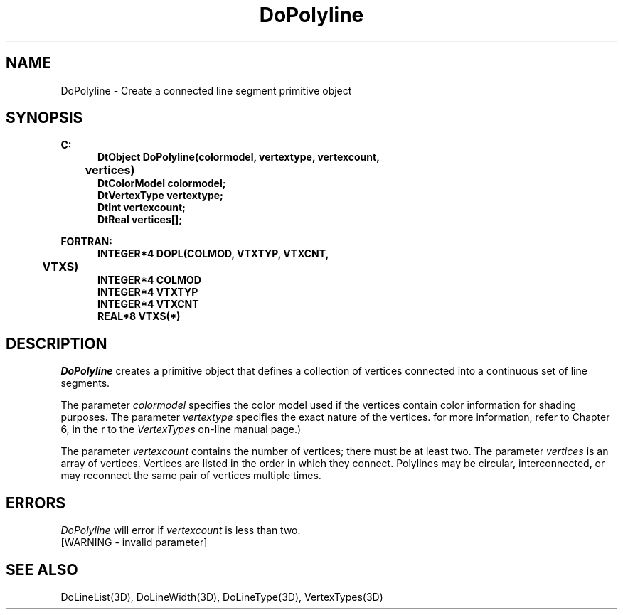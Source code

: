 .\"#ident "%W% %G%"
.\"
.\" # Copyright (C) 1994 Kubota Graphics Corp.
.\" # 
.\" # Permission to use, copy, modify, and distribute this material for
.\" # any purpose and without fee is hereby granted, provided that the
.\" # above copyright notice and this permission notice appear in all
.\" # copies, and that the name of Kubota Graphics not be used in
.\" # advertising or publicity pertaining to this material.  Kubota
.\" # Graphics Corporation MAKES NO REPRESENTATIONS ABOUT THE ACCURACY
.\" # OR SUITABILITY OF THIS MATERIAL FOR ANY PURPOSE.  IT IS PROVIDED
.\" # "AS IS", WITHOUT ANY EXPRESS OR IMPLIED WARRANTIES, INCLUDING THE
.\" # IMPLIED WARRANTIES OF MERCHANTABILITY AND FITNESS FOR A PARTICULAR
.\" # PURPOSE AND KUBOTA GRAPHICS CORPORATION DISCLAIMS ALL WARRANTIES,
.\" # EXPRESS OR IMPLIED.
.\"
.TH DoPolyline 3D  "Dore"
.SH NAME
DoPolyline  \- Create a connected line segment primitive object
.BP
.SH SYNOPSIS
.nf
.ft 3
C:
.in  +.5i
DtObject DoPolyline(colormodel, vertextype, vertexcount, 
	vertices)
DtColorModel colormodel;
DtVertexType vertextype;
DtInt vertexcount;
DtReal vertices[\|];
.sp
.in -.5i
FORTRAN:
.in +.5i
INTEGER*4 DOPL(COLMOD, VTXTYP, VTXCNT, 
	VTXS)
INTEGER*4 COLMOD
INTEGER*4 VTXTYP
INTEGER*4 VTXCNT
REAL*8 VTXS(*)
.in -.5i
.fi
.SH DESCRIPTION
.IX DOPL
.IX DoPolyline
.I DoPolyline
creates a primitive object that defines a collection of vertices
connected into a continuous set of line segments.
.PP
The parameter \f2colormodel\fP specifies the color model used if the vertices
contain color information for shading purposes.
The parameter \f2vertextype\fP specifies the exact nature of the vertices.
for more information, refer to Chapter 6, \f2\Dore Vertex Types\fP,
in the \f2\Dore Reference Manual\fP or to the \f2VertexTypes\fP 
on-line manual page.)
.PP
The parameter \f2vertexcount\fP contains the number of vertices; there must be
at least two.  The parameter \f2vertices\fP is an array of
vertices.  Vertices are listed in the order in which they connect.
Polylines may be circular, interconnected, or may reconnect the same pair of
vertices multiple times.
.SH ERRORS
\f2DoPolyline\fP will error if \f2vertexcount\fP is less than two.
.TP 15
[WARNING - invalid parameter]
.SH "SEE ALSO"
.na
.nh
DoLineList(3D), DoLineWidth(3D),
DoLineType(3D), VertexTypes(3D)
.ad
.hy
